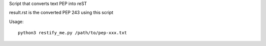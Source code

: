 Script that converts text PEP into reST 

result.rst is the converted PEP 243 using this script

Usage::

   python3 restify_me.py /path/to/pep-xxx.txt
   
